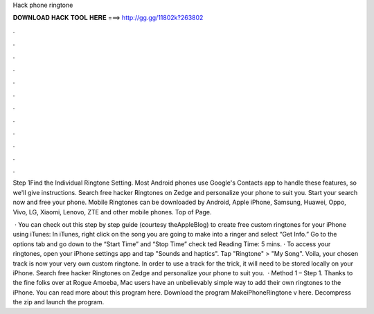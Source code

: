 Hack phone ringtone



𝐃𝐎𝐖𝐍𝐋𝐎𝐀𝐃 𝐇𝐀𝐂𝐊 𝐓𝐎𝐎𝐋 𝐇𝐄𝐑𝐄 ===> http://gg.gg/11802k?263802



.



.



.



.



.



.



.



.



.



.



.



.

Step 1Find the Individual Ringtone Setting. Most Android phones use Google's Contacts app to handle these features, so we'll give instructions. Search free hacker Ringtones on Zedge and personalize your phone to suit you. Start your search now and free your phone. Mobile Ringtones can be downloaded by Android, Apple iPhone, Samsung, Huawei, Oppo, Vivo, LG, Xiaomi, Lenovo, ZTE and other mobile phones. Top of Page.

 · You can check out this step by step guide (courtesy theAppleBlog) to create free custom ringtones for your iPhone using iTunes: In iTunes, right click on the song you are going to make into a ringer and select “Get Info.” Go to the options tab and go down to the “Start Time” and “Stop Time” check ted Reading Time: 5 mins. · To access your ringtones, open your iPhone settings app and tap "Sounds and haptics". Tap "Ringtone" > "My Song". Voila, your chosen track is now your very own custom ringtone. In order to use a track for the trick, it will need to be stored locally on your iPhone. Search free hacker Ringtones on Zedge and personalize your phone to suit you.  · Method 1 – Step 1. Thanks to the fine folks over at Rogue Amoeba, Mac users have an unbelievably simple way to add their own ringtones to the iPhone. You can read more about this program here. Download the program MakeiPhoneRingtone v here. Decompress the zip and launch the program.
